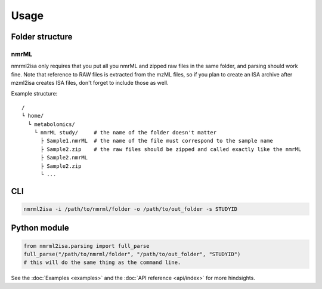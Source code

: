 Usage
=====

Folder structure
----------------

nmrML
'''''

.. highlight:: none

nmrml2isa only requires that you put all you nmrML and zipped raw files
in the same folder, and parsing should work fine. Note that reference to
RAW files is extracted from the mzML files, so if you plan to create an
ISA archive after mzml2isa creates ISA files, don't forget to include
those as well.

Example structure::

   /
   └ home/
     └ metabolomics/
       └ nmrML study/     # the name of the folder doesn't matter
         ├ Sample1.nmrML  # the name of the file must correspond to the sample name
         ├ Sample2.zip    # the raw files should be zipped and called exactly like the nmrML
         ├ Sample2.nmrML
         ├ Sample2.zip
         └ ...


CLI
---
.. highlight:: bash

.. code:: bash

   nmrml2isa -i /path/to/nmrml/folder -o /path/to/out_folder -s STUDYID


Python module
-------------
.. highlight:: python

.. code:: python

   from nmrml2isa.parsing import full_parse
   full_parse("/path/to/nmrml/folder", "/path/to/out_folder", "STUDYID")
   # this will do the same thing as the command line.


See the :doc:`Examples <examples>` and the :doc:`API reference <api/index>`
for more hindsights.
